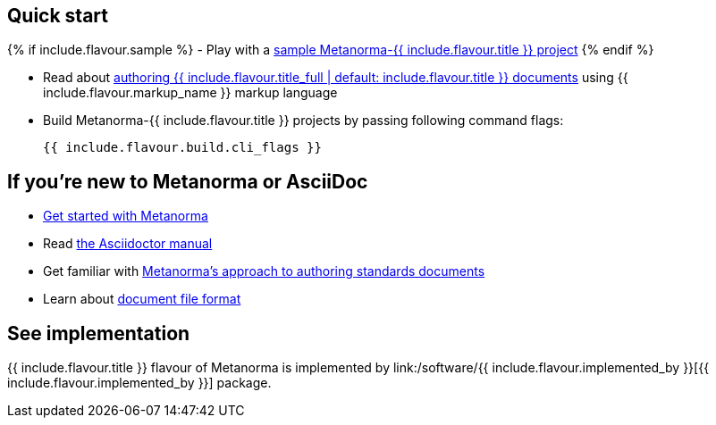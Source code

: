 == Quick start

{% if include.flavour.sample %}
- Play with a link:./sample/[sample Metanorma-{{ include.flavour.title }} project]
{% endif %}

- Read about link:./authoring/[authoring {{ include.flavour.title_full | default: include.flavour.title }} documents] using {{ include.flavour.markup_name }} markup language

- Build Metanorma-{{ include.flavour.title }} projects by passing following command flags:
+
[source,console]
--
{{ include.flavour.build.cli_flags }}
--

== If you’re new to Metanorma or AsciiDoc

- link:/author/getting-started/[Get started with Metanorma]

- Read https://asciidoctor.org/docs/user-manual/[the Asciidoctor manual]

- Get familiar with link:/author/approach/[Metanorma’s approach to authoring standards documents]

- Learn about link:/author/document-format/[document file format]

== See implementation

{{ include.flavour.title }} flavour of Metanorma
is implemented by link:/software/{{ include.flavour.implemented_by }}[{{ include.flavour.implemented_by }}] package.
